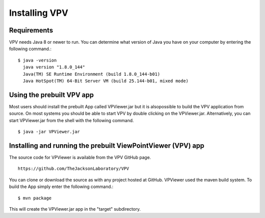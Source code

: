 Installing VPV
===============================

Requirements
~~~~~~~~~~~~~~~~~~~~~~~~~
VPV needs Java 8 or newer to run. You can determine what version of Java you have on your computer by entering the following command.::

  $ java -version
    java version "1.8.0_144"
    Java(TM) SE Runtime Environment (build 1.8.0_144-b01)
    Java HotSpot(TM) 64-Bit Server VM (build 25.144-b01, mixed mode)

Using the prebuilt VPV app
~~~~~~~~~~~~~~~~~~~~~~~~~~
Most users should install the prebuilt App called VPViewer.jar but it is alsopossible to build the VPV application from source. On most systems you should be able to start VPV by double clicking on the
VPViewer.jar. Alternatively, you can start VPViewer.jar from the shell with the following command. ::

  $ java -jar VPViewer.jar





Installing and running the prebuilt ViewPointViewer (VPV) app
~~~~~~~~~~~~~~~~~~~~~~~~~~~~~~~~~~~~~~~~~~~~~~~~~~~~~~~~~~~~~
The source code for VPViewer is available from the VPV GitHub page. :: 

  https://github.com/TheJacksonLaboratory/VPV

You can clone or download the source as with any project hosted at GitHub.
VPViewer used the maven build system. To build the App simply enter the following command.::

  $ mvn package

This will create the  VPViewer.jar app in the "target" subdirectory.
